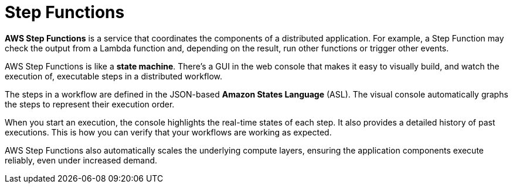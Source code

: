 = Step Functions

*AWS Step Functions* is a service that coordinates the components of a distributed application. For example, a Step Function may check the output from a Lambda function and, depending on the result, run other functions or trigger other events.

AWS Step Functions is like a *state machine*. There's a GUI in the web console that makes it easy to visually build, and watch the execution of, executable steps in a distributed workflow.

The steps in a workflow are defined in the JSON-based *Amazon States Language* (ASL). The visual console automatically graphs the steps to represent their execution order.

When you start an execution, the console highlights the real-time states of each step. It also provides a detailed history of past executions. This is how you can verify that your workflows are working as expected.

AWS Step Functions also automatically scales the underlying compute layers, ensuring the application components execute reliably, even under increased demand.
